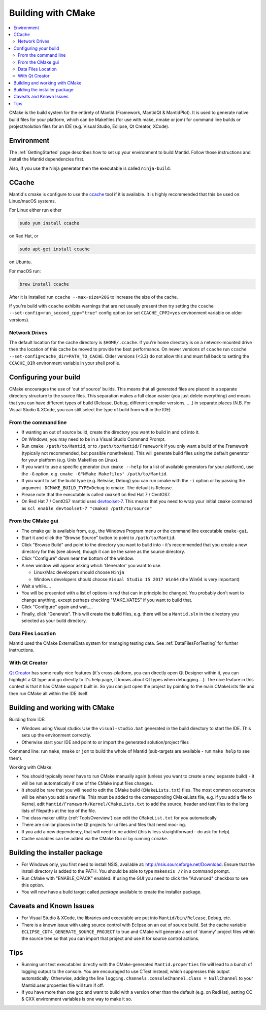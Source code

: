 .. _BuildingWithCMake:

===================
Building with CMake
===================

.. contents::
  :local:

CMake is the build system for the entirety of Mantid (Framework, MantidQt & MantidPlot). It is used to generate native build files for your platform, which can be Makefiles (for use with make, nmake or jom) for command line builds or project/solution files for an IDE (e.g. Visual Studio, Eclipse, Qt Creator, XCode).

Environment
###########

The  :ref:`GettingStarted` page describes how to set up your environment to build Mantid. Follow those instructions and install the Mantid dependencies first.

Also, if you use the Ninja generator then the executable is called ``ninja-build``.

CCache
######

Mantid's cmake is configure to use the `ccache <https://ccache.samba.org/>`_ tool if it is available. It is highly recommended that this be used on Linux/macOS systems.

For Linux either run either

.. code-block:: sh

  sudo yum install ccache

on Red Hat, or

.. code-block:: sh

  sudo apt-get install ccache

on Ubuntu.

For macOS run:

.. code-block:: sh

  brew install ccache

After it is installed run ``ccache --max-size=20G`` to increase the size of the cache.

If you're build with ``ccache`` exhibits warnings that are not usually present then try setting the ``ccache --set-config=run_second_cpp="true"`` config option (or set ``CCACHE_CPP2=yes`` environment variable on older versions).

Network Drives
--------------

The default location for the cache directory is ``$HOME/.ccache``. If you're home directory is on a network-mounted drive then the location of this cache be moved to provide the best performance. On newer versions of ``ccache`` run ``ccache --set-config=cache_dir=PATH_TO_CACHE``. Older versions (<3.2) do not allow this and must fall back to setting the ``CCACHE_DIR`` environment variable in your shell profile.

Configuring your build
######################

CMake encourages the use of 'out of source' builds. This means that all generated files are placed in a separate directory structure to the source files. This separation makes a full clean easier (you just delete everything) and means that you can have different types of build (Release, Debug, different compiler versions, ....) in separate places (N.B. For Visual Studio & XCode, you can still select the type of build from within the IDE).

From the command line
---------------------

* If wanting an out of source build, create the directory you want to build in and ``cd`` into it.
* On Windows, you may need to be in a Visual Studio Command Prompt.
* Run ``cmake /path/to/Mantid``, or to ``/path/to/Mantid/Framework`` if you only want a build of the Framework (typically not recommended, but possible nonetheless). This will generate build files using the default generator for your platform (e.g. Unix Makefiles on Linux).
* If you want to use a specific generator (run ``cmake --help`` for a list of available generators for your platform), use the ``-G`` option, e.g. ``cmake -G"NMake Makefiles" /path/to/Mantid``.
* If you want to set the build type (e.g. Release, Debug) you can run cmake with the ``-i`` option or by passing the argument ``-DCMAKE_BUILD_TYPE=Debug`` to cmake. The default is Release.
* Please note that the executable is called ``cmake3`` on Red Hat 7 / CentOS7.
* On Red Hat 7 / CentOS7 mantid uses `devtoolset-7 <https://www.softwarecollections.org/en/scls/rhscl/devtoolset-7/>`_. This means that you need to wrap your initial ``cmake`` command as ``scl enable devtoolset-7 "cmake3 /path/to/source"``

From the CMake gui
------------------

* The cmake gui is available from, e.g., the Windows Program menu or the command line executable ``cmake-gui``.
* Start it and click the "Browse Source" button to point to ``/path/to/Mantid``.
* Click "Browse Build" and point to the directory you want to build into - it's recommended that you create a new directory for this (see above), though it can be the same as the source directory.
* Click "Configure" down near the bottom of the window.
* A new window will appear asking which 'Generator' you want to use.

  * Linux/Mac developers should choose ``Ninja``
  * Windows developers should choose ``Visual Studio 15 2017 Win64`` (the Win64 is very important)

* Wait a while....
* You will be presented with a list of options in red that can in principle be changed. You probably don't want to change anything, except perhaps checking "MAKE_VATES" if you want to build that.
* Click "Configure" again and wait....
* Finally, click "Generate". This will create the build files, e.g. there will be a ``Mantid.sln`` in the directory you selected as your build directory.

Data Files Location
-------------------

Mantid used the CMake ExternalData system for managing testing data. See :ref:`DataFilesForTesting` for further instructions.

With Qt Creator
---------------

`Qt Creator <http://qt.nokia.com/products/developer-tools/>`_ has some really nice features (it's cross-platform, you can directly open Qt Designer within it, you can highlight a Qt type and go directly to it's help page, it knows about Qt types when debugging....).
The nice feature in this context is that it has CMake support built in. So you can just open the project by pointing to the main CMakeLists file and then run CMake all within the IDE itself.

Building and working with CMake
###############################

Building from IDE:

* Windows using Visual studio: Use the ``visual-studio.bat`` generated in the build directory to start the IDE. This sets up the environment correctly.
* Otherwise start your IDE and point to or import the generated solution/project files

Command line: run ``make``, ``nmake`` or ``jom`` to build the whole of Mantid (sub-targets are available - run ``make help`` to see them).

Working with CMake:

* You should typically never have to run CMake manually again (unless you want to create a new, separate build) - it will be run automatically if one of the CMake input files changes.
* It should be rare that you will need to edit the CMake build (``CMakeLists.txt``) files. The most common occurrence will be when you add a new file. This must be added to the corresponding CMakeLists file, e.g. if you add a file to Kernel, edit ``Mantid/Framework/Kernel/CMakeLists.txt`` to add the source, header and test files to the long lists of filepaths at the top of the file.
* The class maker utility (:ref:`ToolsOverview`) can edit the ``CMakeList.txt`` for you automatically
* There are similar places in the Qt projects for ui files and files that need moc-ing.
* If you add a new dependency, that will need to be added (this is less straightforward - do ask for help).
* Cache variables can be added via the CMake Gui or by running ``ccmake``.

Building the installer package
##############################

* For Windows only, you first need to install NSIS, available at: http://nsis.sourceforge.net/Download. Ensure that the install directory is added to the PATH. You should be able to type ``makensis /?`` in a command prompt.
* Run CMake with "ENABLE_CPACK" enabled. If using the GUI you need to click the "Advanced" checkbox to see this option.
* You will now have a build target called `package` available to create the installer package.

Caveats and Known Issues
########################

* For Visual Studio & XCode, the libraries and executable are put into ``Mantid/bin/Release``, ``Debug``, etc.
* There is a known issue with using source control with Eclipse on an out of source build. Set the cache variable ``ECLIPSE_CDT4_GENERATE_SOURCE_PROJECT`` to true and CMake will generate a set of 'dummy' project files within the source tree so that you can import that project and use it for source control actions.

Tips
####

* Running unit test executables directly with the CMake-generated ``Mantid.properties`` file will lead to a bunch of logging output to the console. You are encouraged to use CTest instead, which suppresses this output automatically. Otherwise, adding the line ``logging.channels.consoleChannel.class = NullChannel`` to your Mantid.user.properties file will turn if off.
* If you have more than one gcc and want to build with a version other than the default (e.g. on RedHat), setting CC & CXX environment variables is one way to make it so.
